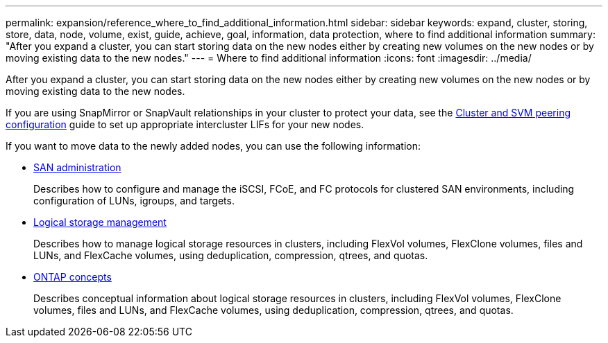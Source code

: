 ---
permalink: expansion/reference_where_to_find_additional_information.html
sidebar: sidebar
keywords: expand, cluster, storing, store, data, node, volume, exist, guide, achieve, goal, information, data protection, where to find additional information
summary: "After you expand a cluster, you can start storing data on the new nodes either by creating new volumes on the new nodes or by moving existing data to the new nodes."
---
= Where to find additional information
:icons: font
:imagesdir: ../media/

[.lead]
After you expand a cluster, you can start storing data on the new nodes either by creating new volumes on the new nodes or by moving existing data to the new nodes.

If you are using SnapMirror or SnapVault relationships in your cluster to protect your data, see the link:../peering/index.html[Cluster and SVM peering configuration] guide to set up appropriate intercluster LIFs for your new nodes.

If you want to move data to the newly added nodes, you can use the following information:

* https://docs.netapp.com/us-en/ontap/san-admin/index.html[SAN administration^]
+
Describes how to configure and manage the iSCSI, FCoE, and FC protocols for clustered SAN environments, including configuration of LUNs, igroups, and targets.

* https://docs.netapp.com/us-en/ontap/volumes/index.html[Logical storage management^]
+
Describes how to manage logical storage resources in clusters, including FlexVol volumes, FlexClone volumes, files and LUNs, and FlexCache volumes, using deduplication, compression, qtrees, and quotas.

* https://docs.netapp.com/us-en/ontap/concepts/index.html[ONTAP concepts^]
+
Describes conceptual information about logical storage resources in clusters, including FlexVol volumes, FlexClone volumes, files and LUNs, and FlexCache volumes, using deduplication, compression, qtrees, and quotas.

// BURT 1448684, 31 JAN 2022
